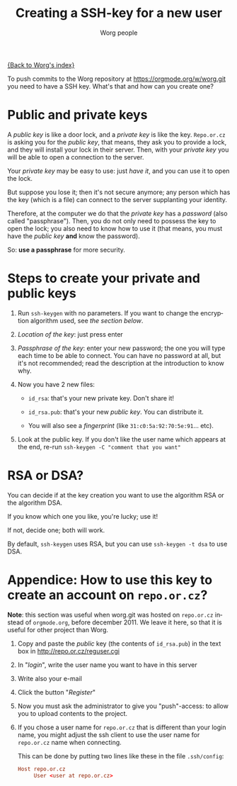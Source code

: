 #+TITLE:      Creating a SSH-key for a new user
#+AUTHOR:     Worg people
#+EMAIL:      mdl AT imapmail DOT org
#+STARTUP:    align fold nodlcheck hidestars oddeven lognotestate
#+SEQ_TODO:   TODO(t) INPROGRESS(i) WAITING(w@) | DONE(d) CANCELED(c@)
#+TAGS:       Write(w) Update(u) Fix(f) Check(c)
#+LANGUAGE:   en
#+PRIORITIES: A C B
#+CATEGORY:   worg
#+OPTIONS:    H:3 num:nil toc:t \n:nil @:t ::t |:t ^:nil -:t f:t *:t TeX:t LaTeX:t skip:nil d:(HIDE) tags:not-in-toc

[[file:index.org][{Back to Worg's index}]]

To push commits to the Worg repository at https://orgmode.org/w/worg.git you
need to have a SSH key. What's that and how can you create one?

* Public and private keys

#+index: Public key
#+index: Private key

A /public key/ is like a door lock, and a /private key/ is like the
key. =Repo.or.cz= is asking you for the /public key/, that means, they
ask you to provide a lock, and they will install your lock in their
server. Then, with your /private key/ you will be able to open a
connection to the server.

Your /private key/ may be easy to use: just /have it/, and you can use
it to open the lock.

But suppose you lose it; then it's not secure anymore; any person which
has the key (which is a file) can connect to the server supplanting your
identity.

Therefore, at the computer we do that the /private key/ has a /password/
(also called "passphrase"). Then, you do not only need to possess the
key to open the lock; you also need to know how to use it (that means,
you must have the /public key/ *and* know the password).

So: *use a passphrase* for more security.

* Steps to create your private and public keys

#+index: ssh-keygen

1. Run =ssh-keygen= with no parameters. If you want to change the
   encryption algorithm used, see [[RSA or DSA?][the section below]].

2. /Location of the key/: just press enter

3. /Passphrase of the key/: enter your new password; the one you will
   type each time to be able to connect. You can have no password at
   all, but it's not recommended; read the description at the
   introduction to know why.

4. Now you have 2 new files:

 - =id_rsa=: that's your new private key. Don't share it!

 - =id_rsa.pub=: that's your new /public key/. You can distribute it.

 - You will also see a /fingerprint/ (like =31:c0:5a:92:70:5e:91=... etc).

5. Look at the public key. If you don't like the user name which appears
   at the end, re-run =ssh-keygen -C "comment that you want" =

* RSA or DSA?

#+index: RSA
#+index: DSA

You can decide if at the key creation you want to use the algorithm RSA or
the algorithm DSA.

If you know which one you like, you're lucky; use it!

If not, decide one; both will work.

By default, =ssh-keygen= uses RSA, but you can use =ssh-keygen -t dsa= to
use DSA.

* Appendice: How to use this key to create an account on =repo.or.cz=?

*Note*: this section was useful when worg.git was hosted on =repo.or.cz=
instead of =orgmode.org=, before december 2011.  We leave it here, so that
it is useful for other project than Worg.

1. Copy and paste the /public/ key (the contents of =id_rsa.pub=) in the
   text box in http://repo.or.cz/reguser.cgi

2. In "/login/", write the user name you want to have in this server

3. Write also your e-mail

4. Click the button "/Register/"

5. Now you must ask the administrator to give you "push"-access: to
   allow you to upload contents to the project.

6. If you chose a user name for =repo.or.cz= that is different than your
   login name, you might adjust the ssh client to use the user name for
   =repo.or.cz= name when connecting.

   This can be done by putting two lines like these in the file
   =.ssh/config=:

   #+begin_src conf
     Host repo.or.cz
          User <user at repo.or.cz>
   #+end_src

# ----------------------------
#
# Started at 11.12.2007 by Daniel Clemente. This text is in the public domain.

